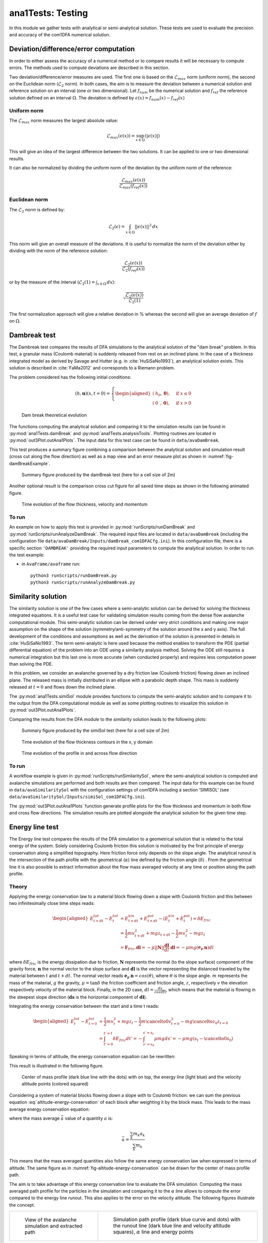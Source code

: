##################################
ana1Tests: Testing
##################################

In this module we gather tests with analytical or semi-analytical solution.
These tests are used to evaluate the precision and accuracy of the com1DFA
numerical solution.

Deviation/difference/error computation
=======================================

In order to either assess the accuracy of a numerical method or to compare results
it will be necessary to compute errors. The methods used to compute deviations are described
in this section.

Two deviation/difference/error measures are used. The first one is based on the :math:`\mathcal{L}_{max}`
norm (uniform norm), the second on the Euclidean norm (:math:`\mathcal{L}_{2}` norm). In both cases,
the aim is to measure the deviation between a numerical solution and reference solution on an interval
(one or two dimensional). Let :math:`f_{num}` be the numerical solution and
:math:`f_{ref}` the reference solution defined on an interval :math:`\Omega`.
The deviation is defined by :math:`\epsilon(x) = f_{num}(x) - f_{ref}(x)`


Uniform norm
--------------

The :math:`\mathcal{L}_{max}` norm measures the largest absolute value:

.. math::
    \mathcal{L}_{max}(\epsilon(x)) = \sup_{x\in \Omega}(\vert \epsilon(x) \vert)

This will give an idea of the largest difference between the two solutions.
It can be applied to one or two dimensional results.

It can also be normalized by dividing the uniform norm of the deviation
by the uniform norm of the reference:

.. math::
    \frac{\mathcal{L}_{max}(\epsilon(x))}{\mathcal{L}_{max}(f_{ref}(x))}


Euclidean norm
---------------

The :math:`\mathcal{L}_{2}` norm is defined by:

.. math::
    \mathcal{L}_{2}(\epsilon) = \int_{x\in \Omega}\vert\vert \epsilon(x) \vert\vert^2\,dx

This norm will give an overall measure of the deviations. It is useful to normalize the norm
of the deviation either by dividing with the norm of the reference solution:

.. math::
    \frac{\mathcal{L}_{2}(\epsilon(x))}{\mathcal{L}_{2}(f_{ref}(x))}

or by the measure of the interval (:math:`\mathcal{L}_{2}(1) = \int_{x\in \Omega}\,dx`):

.. math::
    \sqrt{\frac{\mathcal{L}_{2}(\epsilon(x))}{\mathcal{L}_{2}(1)}}

The first normalization approach will give a relative deviation in % whereas the second
will give an average deviation of :math:`f` on  :math:`\Omega`.

Dambreak test
===============

The Dambreak test compares the results of DFA simulations to the analytical solution of the "dam break" problem.
In this test, a granular mass (Coulomb material) is suddenly released from rest on an inclined plane.
In the case of a thickness integrated model as derived by Savage and Hutter (e.g. in :cite:`HuSiSaNo1993`),
an analytical solution exists.
This solution is described in :cite:`FaMa2012` and corresponds to a Riemann problem.

The problem considered has the following initial conditions:

.. math::
    (h, \mathbf{u})(x, t=0) = \left\{
    \begin{aligned}
    (&h_0,\mathbf{0}),\quad &\mbox{if } x \leq 0\\
    (&0\,\,\,,\mathbf{0}),\quad &\mbox{if } x > 0
    \end{aligned}
    \right.


.. _fig-damBreak:

.. figure:: _static/damBreak.png
      :width: 90%

      Dam break theoretical evolution

The functions computing the analytical solution and comparing it to the simulation results can be
found in :py:mod:`ana1Tests.damBreak` and :py:mod:`ana1Tests.analysisTools`. Plotting routines are
located in :py:mod:`out3Plot.outAna1Plots`. The input data for this test case can be found in ``data/avaDamBreak``.

This test produces a summary figure combining a comparison between the analytical solution and
simulation result (cross cut along the flow direction) as well as a map view and an
error measure plot as shown in :numref:`fig-damBreakExample`.

.. _fig-damBreakExample:

.. figure:: _static/damBreakTestExample.png
        :width: 90%

        Summary figure produced by the damBreak test (here for a cell size of 2m)

        .. ,
        .. and an initialization process as described in :ref:`theoryCom1DFA:Friction Model` )

Another optional result is the comparison cross cut figure for all saved time steps
as shown in the following animated figure.

.. _fig-damBreakProfile:

.. figure:: _static/compareDamBreak28c6370dbe_Animation.gif
          :width: 90%

          Time evolution of the flow thickness, velocity and momentum

To run
------
An example on how to apply this test is provided in :py:mod:`runScripts/runDamBreak` and
:py:mod:`runScripts/runAnalyzeDamBreak`.
The required input files are located in ``data/avaDamBreak`` (including the configuration file
``data/avaDamBreak/Inputs/damBreak_com1DFACfg.ini``). In this configuration file, there is a
specific section ``'DAMBREAK'`` providing the required input parameters to compute the
analytical solution. In order to run the test example:

* in ``AvaFrame/avaframe`` run::

    python3 runScripts/runDamBreak.py
    python3 runScripts/runAnalyzeDamBreak.py



Similarity solution
====================

The similarity solution is one of the few cases where a semi-analytic solution can be derived for solving the thickness
integrated equations.
It is a useful test case for validating simulation results coming from the dense flow avalanche computational module.
This semi-analytic solution can be derived under very strict conditions and making one major assumption on the shape
of the solution (symmetry/anti-symmetry of the solution around the x and y axis).
The full development of the conditions and assumptions as well as the derivation of the solution is presented in
details in :cite:`HuSiSaNo1993`.
The term semi-analytic is here used because the method enables to transform the PDE (partial differential equation)
of the problem into an ODE using a similarity analysis method. Solving the ODE still requires a numerical integration
but this last one is more accurate (when conducted properly) and requires less computation power than solving the PDE.

In this problem, we consider an avalanche governed by a dry friction law (Coulomb friction) flowing down an inclined plane.
The released mass is initially distributed in an ellipse with a parabolic depth shape.
This mass is suddenly released at :math:`t=0` and flows down the inclined plane.

The :py:mod:`ana1Tests.simiSol` module provides functions to compute the semi-analytic solution and
to compare it to the output from the DFA computational module as well as some plotting routines
to visualize this solution in :py:mod:`out3Plot.outAna1Plots`.


Comparing the results from the DFA module to the similarity solution leads to the following plots:

.. _fig-simiSol:

.. figure:: _static/simiSolTestExample.png
          :width: 90%

          Summary figure produced by the simiSol test (here for a cell size of 2m)


.. figure:: _static/compareContourSimiSol0d20abd8ca_Animation.gif
          :width: 90%

          Time evolution of the flow thickness contours in the x, y domain

.. figure:: _static/compareProfileSimiSol0d20abd8ca_Animation.gif
          :width: 90%

          Time evolution of the profile in and across flow direction

To run
------

A workflow example is given in :py:mod:`runScripts/runSimilaritySol`, where the semi-analytical solution
is computed and avalanche simulations are performed and both results are then compared.
The input data for this example can be found in ``data/avaSimilaritySol`` with the
configuration settings of com1DFA including a section 'SIMISOL' (see ``data/avaSimilaritySol/Inputs/simiSol_com1DFACfg.ini``).

The :py:mod:`out3Plot.outAna1Plots` function generate profile plots for the flow thickness and momentum
in both flow and cross flow directions. The simulation results are plotted alongside the
analytical solution for the given time step.


Energy line test
==================
The Energy line test compares the results of the DFA simulation to a geometrical solution that is related
to the total energy of the system. Solely considering Coulomb friction this solution is motivated by the first principle
of energy conservation along a simplified topography. Here friction force only depends on the slope angle.
The analytical runout is the intersection of the path profile with the geometrical (:math:`\alpha`) line defined
by the friction angle (:math:`\delta`) .
From the geometrical line it is also possible to extract information about the flow mass averaged velocity at any time or
position along the path profile.


Theory
-------
Applying the energy conservation law to a material block flowing down
a slope with Coulomb friction and this between two
infinitesimally close time steps reads:

.. math::
    \begin{aligned}
    E^{tot}_{t + dt} - E^{tot}_{t} & = E^{kin}_{t + dt} + E^{pot}_{t + dt}
    - (E^{kin}_{t} + E^{pot}_{t}) = \delta E_{fric} \\
    & = \frac{1}{2} m v^2_{t+dt} + m g z_{t+dt}
    - \frac{1}{2} m v^2_{t} - m g z_{t} \\
    &= \mathbf{F}_{fric} . \mathbf{dl} =
    - \mu \vert \vert \mathbf{N}\vert \vert \frac{\mathbf{dl}}{dl}. \mathbf{dl}
    = - \mu mg (\mathbf{e_z}.\mathbf{n}) dl
    \end{aligned}

where :math:`\delta E_{fric}` is the energy dissipation due to friction,
:math:`\mathbf{N}` represents the normal (to the slope surface) component
of the gravity force, :math:`\mathbf{n}` the normal vector to the slope surface
and :math:`\mathbf{dl}` is the vector representing the distanced traveled by
the material between :math:`t` and :math:`t+dt`.
The normal vector reads :math:`\mathbf{e_z}.\mathbf{n} = cos(\theta)`,
where :math:`\theta` is the slope angle. :math:`m` represents the mass of the material,
:math:`g` the gravity, :math:`\mu = \tan{\delta}` the friction coefficient and
friction angle, :math:`z`, respectively :math:`v` the elevation respectively velocity
of the material block.
Finally, in the 2D case, :math:`dl = \frac{ds}{cos(\theta)}`, which means that
the material is flowing in the steepest slope direction (:math:`\mathbf{ds}`
is the horizontal component of :math:`\mathbf{dl}`).

Integrating the energy conservation between the start and a time t reads:

.. math::
    \begin{aligned}
    E^{tot}_{t} - E^{tot}_{t=0} & = \frac{1}{2} m v^2_{t} + m g z_{t}
    - \frac{1}{2} m \cancelto{0}{v^2_{t=0}} - m g \cancelto{z_0}{z_{t=0}} \\
    &= \int_{t'=0}^{t'=t}\delta E_{fric} dt' =
    -\int_{s'=s_0}^{s'=s_t}\mu mg ds' =
    -\mu mg (s_t-\cancelto{0}{s_0})
    \end{aligned}

Speaking in terms of altitude, the energy conservation equation can be
rewritten:

.. math::
    z_0 = z_{t} + \frac{v^2_{t}}{2g} + s_t\tan{\alpha}
   :label: altitude-energy-conservation

This result is illustrated in the following figure.

.. _fig-altitude-energy-conservation:

.. figure:: _static/energyLineTheory.png
    :width: 90%

    Center of mass profile (dark blue line with the dots)
    with on top, the energy line (light blue) and the
    velocity altitude points (colored squared)


Considering a system of material blocks flowing down a slope
with to Coulomb friction: we can sum the previous equation
:eq:`altitude-energy-conservation` of each block after weighting
it by the block mass. This leads to the mass average energy
conservation equation:

.. math::
    \bar{z}_0 = \bar{z}_{t} + \frac{\overline{v^2}_{t}}{2g}
    + \bar{s}_t\tan{\alpha}
   :label: altitude-energy-conservation-avg

where the mass average :math:`\bar{a}` value of a quantity :math:`a` is:

.. math::
    \bar{a} = \frac{\sum_k m_k a_k}{\sum_k m_k}

This means that the mass averaged quantities also follow the same energy
conservation law when expressed in terms of altitude. The same figure as in
:numref:`fig-altitude-energy-conservation` can be drawn for the center of mass
profile path.

The aim is to take advantage of this energy conservation line to evaluate
the DFA simulation. Computing the
mass averaged path profile for the particles in the simulation and comparing
it to the :math:`\alpha` line allows to compute the error compared to the
energy line runout. This also applies to the error on the velocity altitude.
The following figures illustrate the concept.

.. list-table::

    * -

        .. figure:: _static/energyLinePath.png
            :width: 90%

            View of the avalanche simulation and extracted path


      -

        .. figure:: _static/energyLine.png
            :width: 90%

            Simulation path profile (dark blue curve and dots)
            with the runout line (dark blue line and velocity altitude
            squares), :math:`\alpha` line and energy points

From the different mass averaged simulation quantities and the theoretical
:math:`\alpha` line it is possible to extract four error indicators.
The first three related to the runout point defined by the intersection
between the :math:`\alpha` line and the mass averaged path profile
(or its extrapolation if the profile is too short) and the
last one is related to the velocity :

  * The horizontal distance between the runout point and the end
    of the path profile defines the :math:`\epsilon_s=\bar{s}_{\gamma}-\bar{s}_{\alpha}`
    error in meters.

  * The vertical distance between the runout point and the end
    of the path profile defines the :math:`\epsilon_z=\bar{z}_{\gamma}-\bar{z}_{\alpha}`
    error in meters.

  * The angle difference between the :math:`\alpha` line angle and the DFA
    simulation runout line defines the :math:`\epsilon_{\alpha}=\gamma-\alpha`
    angle error.

  * The Root Mean Square Error (RMSE) between the :math:`\alpha` line
    and the DFA simulation energy points defines an error on the
    velocity altitude :math:`\frac{\overline{v^2}}{2g}`.


Limitations and remarks
~~~~~~~~~~~~~~~~~~~~~~~~

It is essential to stay where the assumptions of this test hold.
Indeed, one of the important hypotheses when developing
the energy solution, is that the material is flowing in the steepest
slope direction (i.e. where :math:`dl = \frac{ds}{cos(\theta)}` theta holds).
If this hypothesis fails (as illustrated in :numref:`fig-non-steppest-descent`), then it is not possible
to develop the analytic energy solution anymore. In the 3D case,
the distance vector :math:`\mathbf{dl}` traveled by the particles reads
:math:`dl = \frac{ds}{cos(\gamma)}`, where :math:`\gamma` is the angle
between the :math:`\mathbf{dl}` vector and the horizontal plane
which can differ from the slope angle :math:`\theta`. In this case,
the energy solution is not the solution of the problem anymore
and can not be used as reference.


.. _fig-non-steppest-descent:

.. figure:: _static/2D3Dstep.png
    :width: 90%

    Example of trajectory where the steepest descent path hypothesis
    fails. The mass point is traveling from :math:`\mathbf{x}(t)` to
    :math:`\mathbf{x}(t+dt)`. The slope angle :math:`\theta` and
    travel angle :math:`\gamma` are also illustrated. Here
    :math:`(\mathbf{e_z}.\mathbf{n}) dl = cos\theta \frac{ds}{cos\gamma} \neq
    ds`.


.. If this happens
  it is not possible to differentiate anymore, in the energy plot,
  the potential error related to the DFA simulation  from
  the hypothesis fail error.

It is also possible with this test to observe the effect of terms
such as curvature acceleration, artificial viscosity or pressure gradients.
The curvature acceleration modifies the friction term (depending on topography
curvature and particle velocity). This leads to a mismatch between the
energy solution and the DFA simulation.
Artificial viscosity can lead to viscous dissipation leading
to shorter runouts then what the energy solution predicts.
Finally, the effect of the pressure force can be studied, especially the
effect of the computation options.
The results of this test can also be reused for other purposes or in other
test such as in the rotation test described bellow (:ref:`Rotation test`)

Procedure
----------
First, the DFA simulation is ran (in our case using the com1DFA module) on the desired avalanche, saving the particles
(at least the initial and final particles information).
Then, the particles mass averaged quantities are computed (:math:`\bar{x}, \bar{y}, \bar{z}, \bar{s}, \bar{v^2}`)
to extract a path and path profile.
Finally, the mass averaged path profile, the corresponding runout line and the expected :math:`\alpha` are displayed
and the runout angle and distance errors as well as the velocity altitude error are computed.

.. figure:: _static/EnergyLineTestExample.png
    :width: 90%

    Results from the ana1EnergyLineTest for the avaParabola


To run
-------

A workflow example is given in :py:mod:`runScripts.runEnergyLineTest.py`.

Rotation test
==============

The rotation test aims at verifying that a DFA computation module produces similar results,
if not identical, independently of the underlying mesh or grid orientation used for the computation.
Indeed, numerical solvers using any sort of mesh based discretization or interpolation method
tend to give different results for the same physical problem, boundary conditions and initial
conditions if the mesh or grid orientation is different.
In this test, the same physical problem is fed to the DFA module changing only the grid orientation.
The energy line test is applied to each of the simulations and the runouts compared. An AIMEC
analysis of the peak results (previously rotated so that they have the same flow direction) is also
carried out to give a more detailed idea of the spatial difference between the simulations.


Inputs
-------

This module requires an avalanche directory with inputs for the com1DFA and AIMEC module.

com1DFA inputs
~~~~~~~~~~~~~~

- The DEM needs to have a center of symmetry located at the origin (0, 0).
- There needs to be multiple release features also symmetric in regard of the origin.
  These features need to be named relXXX.shp, where XXX is the rotation angle in the clockwise
  direction compared to the :math:`[-\infty, 0]` x axis.
- There can also be some entrainment or resistance features (also satisfying the symmetry criterion).

ana3AIMEC inputs
~~~~~~~~~~~~~~~~~

- The line describing the avalanche path for the reference simulation
- A split point.


The most simple example is a bowl centered on (0, 0) with some circular release features all located
at the same distance from the origin and a ring shaped entrainment feature
(as shown on :numref:`fig-rotation-test-inputs`).

.. _fig-rotation-test-inputs:

.. figure:: _static/rotationTestOutputs1.png
    :width: 90%

    Example of input data used for the rotation test and peak flow thickness result produced by the com1DFA module.
    In the background one sees the dem of a bowl, in dashed areas (small circles) the three release features
    and in blue (big circle) the entrainment feature. One release feature is aligned with the x axis (rel0),
    the other is rotated 120° clockwise (rel120) and the last on 225° clockwise (rel225). All three input
    scenarios are identical.

One then needs to specify the the com1DFA configuration (through the ``com1DFACfg.ini`` and its local version)
as well as the AIMEC configuration (through the ``ana3AIMECCfg.ini`` and its local version) and
the path generation configuration (through the ``pathGenerationCfg.ini`` and its local version).

To run
-------

A workflow example is given in :py:mod:`runScripts.runRotationTest.py`.
Some example input data is given in avaTripleBowl.

.. Flat plane test
.. ====================

.. In this test, the behavior of a conical pile of material placed on a flat plane
.. and ruled by Coulomb friction is studied. The pile starts at rest and depending
.. on the steepness of the slope and the value of the bed friction angle will start to flow. The idea behind this test
.. is to check the implementation of the bottom shear stress in the DFA module as well as the gradient
.. computation (SPH method).
..
.. The :py:mod:`ana1Tests.FPtest` module provides functions to compute the analytic solution and some plotting routines
.. for visualizing the pile and for comparison to the output from the DFA computational module.
..
..
.. To run
.. ------
..
.. A workflow example is given in :py:mod:`runScripts.runTestFP`.
.. The input data for this example can be found in ``data/avaFPtest`` with the
.. configuration settings of com1DFA including a section ``'FPSOL'`` (see ``data/avaFPtest/Inputs/FlatPlane_com1DFACfg.ini``).
..
..
.. The :py:func:`ana1Tests.FPtest.plotProfilesFPtest` function generates a profile plot of the flow thickness in the radial direction.
.. The simulation results are plotted alongside the analytical solution for the given time step.
..
..
.. .. list-table::
..
..
..     * -
..
..         .. figure:: _static/flatPlaneTest.png
..             :width: 90%
..
..             Pile at initial time step
..
..
..       -
..
..         .. figure:: _static/flatPlaneTest20s.png
..             :width: 90%
..
..             Pile after 19.8s
